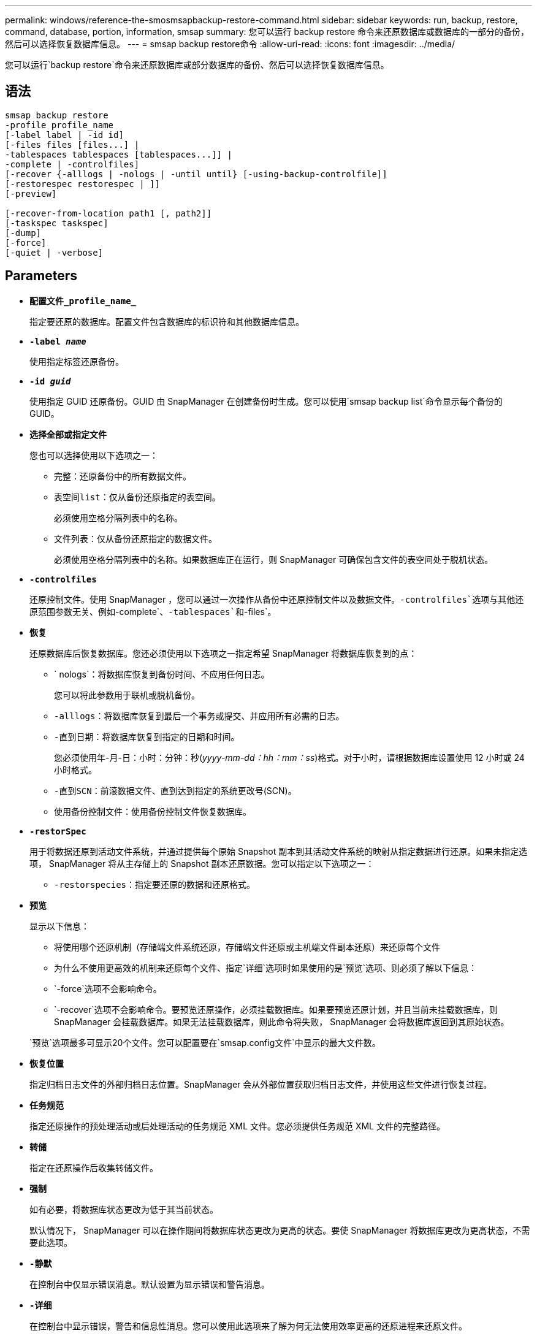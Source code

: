 ---
permalink: windows/reference-the-smosmsapbackup-restore-command.html 
sidebar: sidebar 
keywords: run, backup, restore, command, database, portion, information, smsap 
summary: 您可以运行 backup restore 命令来还原数据库或数据库的一部分的备份，然后可以选择恢复数据库信息。 
---
= smsap backup restore命令
:allow-uri-read: 
:icons: font
:imagesdir: ../media/


[role="lead"]
您可以运行`backup restore`命令来还原数据库或部分数据库的备份、然后可以选择恢复数据库信息。



== 语法

[listing]
----

smsap backup restore
-profile profile_name
[-label label | -id id]
[-files files [files...] |
-tablespaces tablespaces [tablespaces...]] |
-complete | -controlfiles]
[-recover {-alllogs | -nologs | -until until} [-using-backup-controlfile]]
[-restorespec restorespec | ]]
[-preview]

[-recover-from-location path1 [, path2]]
[-taskspec taskspec]
[-dump]
[-force]
[-quiet | -verbose]
----


== Parameters

* *`配置文件_profile_name_`*
+
指定要还原的数据库。配置文件包含数据库的标识符和其他数据库信息。

* *`-label _name_`*
+
使用指定标签还原备份。

* *`-id _guid_`*
+
使用指定 GUID 还原备份。GUID 由 SnapManager 在创建备份时生成。您可以使用`smsap backup list`命令显示每个备份的GUID。

* *`选择全部或指定文件`*
+
您也可以选择使用以下选项之一：

+
** `完整`：还原备份中的所有数据文件。
** `表空间list`：仅从备份还原指定的表空间。
+
必须使用空格分隔列表中的名称。

** `文件列表`：仅从备份还原指定的数据文件。
+
必须使用空格分隔列表中的名称。如果数据库正在运行，则 SnapManager 可确保包含文件的表空间处于脱机状态。



* *`-controlfiles`*
+
还原控制文件。使用 SnapManager ，您可以通过一次操作从备份中还原控制文件以及数据文件。`-controlfiles`选项与其他还原范围参数无关、例如`-complete`、`-tablespaces`和`-files`。

* *`恢复`*
+
还原数据库后恢复数据库。您还必须使用以下选项之一指定希望 SnapManager 将数据库恢复到的点：

+
** ` nologs`：将数据库恢复到备份时间、不应用任何日志。
+
您可以将此参数用于联机或脱机备份。

** `-alllogs`：将数据库恢复到最后一个事务或提交、并应用所有必需的日志。
** `-直到日期`：将数据库恢复到指定的日期和时间。
+
您必须使用年-月-日：小时：分钟：秒(_yyyy-mm-dd：hh：mm：ss_)格式。对于小时，请根据数据库设置使用 12 小时或 24 小时格式。

** `-直到SCN`：前滚数据文件、直到达到指定的系统更改号(SCN)。
** `使用备份控制文件`：使用备份控制文件恢复数据库。


* *`-restorSpec`*
+
用于将数据还原到活动文件系统，并通过提供每个原始 Snapshot 副本到其活动文件系统的映射从指定数据进行还原。如果未指定选项， SnapManager 将从主存储上的 Snapshot 副本还原数据。您可以指定以下选项之一：

+
** `-restorspecies`：指定要还原的数据和还原格式。


* *`预览`*
+
显示以下信息：

+
** 将使用哪个还原机制（存储端文件系统还原，存储端文件还原或主机端文件副本还原）来还原每个文件
** 为什么不使用更高效的机制来还原每个文件、指定`详细`选项时如果使用的是`预览`选项、则必须了解以下信息：
** `-force`选项不会影响命令。
** `-recover`选项不会影响命令。要预览还原操作，必须挂载数据库。如果要预览还原计划，并且当前未挂载数据库，则 SnapManager 会挂载数据库。如果无法挂载数据库，则此命令将失败， SnapManager 会将数据库返回到其原始状态。


+
`预览`选项最多可显示20个文件。您可以配置要在`smsap.config文件`中显示的最大文件数。

* *`恢复位置`*
+
指定归档日志文件的外部归档日志位置。SnapManager 会从外部位置获取归档日志文件，并使用这些文件进行恢复过程。

* *`任务规范`*
+
指定还原操作的预处理活动或后处理活动的任务规范 XML 文件。您必须提供任务规范 XML 文件的完整路径。

* *`转储`*
+
指定在还原操作后收集转储文件。

* *`强制`*
+
如有必要，将数据库状态更改为低于其当前状态。

+
默认情况下， SnapManager 可以在操作期间将数据库状态更改为更高的状态。要使 SnapManager 将数据库更改为更高状态，不需要此选项。

* *`-静默`*
+
在控制台中仅显示错误消息。默认设置为显示错误和警告消息。

* *`-详细`*
+
在控制台中显示错误，警告和信息性消息。您可以使用此选项来了解为何无法使用效率更高的还原进程来还原文件。





== 示例

以下示例将还原数据库以及控制文件：

[listing]
----
smsap backup restore -profile SALES1 -label full_backup_sales_May
-complete -controlfiles -force
----